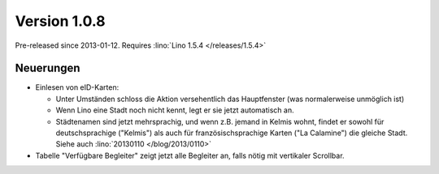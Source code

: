 Version 1.0.8
=============

Pre-released since 2013-01-12.
Requires :lino:`Lino 1.5.4 </releases/1.5.4>`

Neuerungen
----------

- Einlesen von eID-Karten: 

  - Unter Umständen schloss die Aktion versehentlich das Hauptfenster
    (was normalerweise unmöglich ist)
  - Wenn Lino eine Stadt noch nicht kennt, legt er sie jetzt automatisch an.

  - Städtenamen sind jetzt mehrsprachig, und wenn z.B. jemand in Kelmis wohnt, 
    findet er sowohl für deutschsprachige ("Kelmis") als auch für 
    französischsprachige Karten ("La Calamine") die gleiche Stadt.
    Siehe auch :lino:`20130110 </blog/2013/0110>`

- Tabelle "Verfügbare Begleiter" zeigt jetzt alle Begleiter 
  an, falls nötig mit vertikaler Scrollbar.
  

